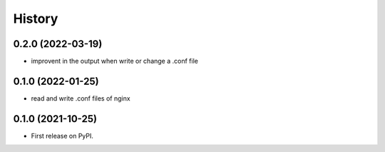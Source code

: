 =======
History
=======

0.2.0 (2022-03-19)
------------------

* improvent in the output when write or change a .conf file

0.1.0 (2022-01-25)
------------------

* read and write .conf files of nginx

0.1.0 (2021-10-25)
------------------

* First release on PyPI.
